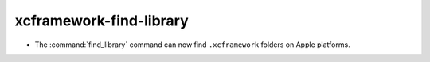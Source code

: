 xcframework-find-library
------------------------

* The :command:`find_library` command can now find ``.xcframework`` folders on
  Apple platforms.
